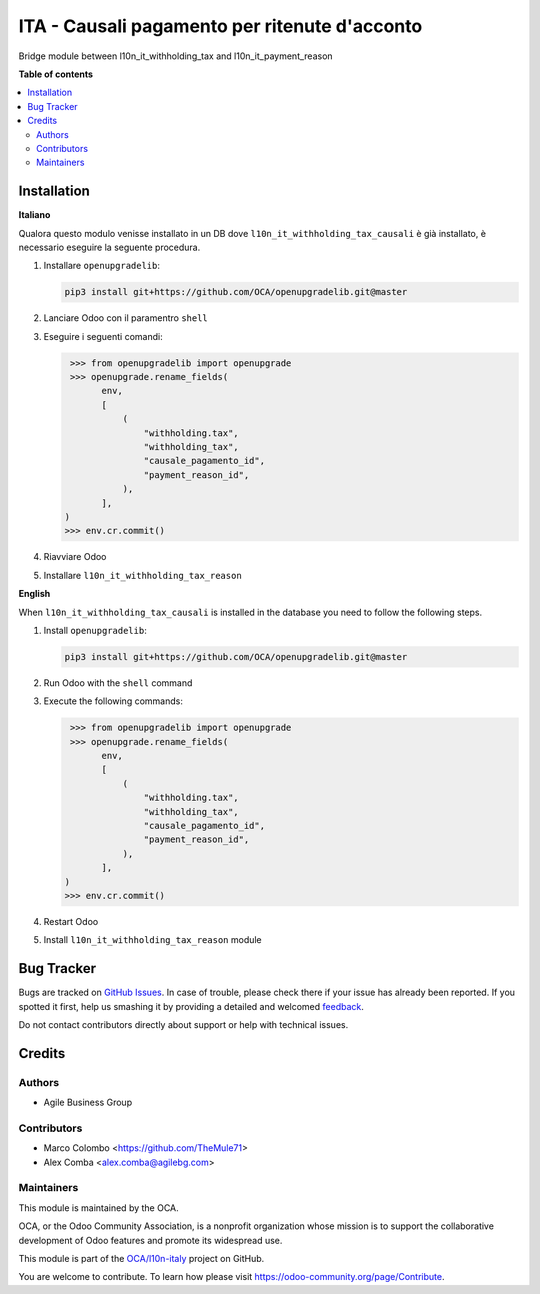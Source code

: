 ==============================================
ITA - Causali pagamento per ritenute d'acconto
==============================================

.. !!!!!!!!!!!!!!!!!!!!!!!!!!!!!!!!!!!!!!!!!!!!!!!!!!!!
   !! This file is generated by oca-gen-addon-readme !!
   !! changes will be overwritten.                   !!
   !!!!!!!!!!!!!!!!!!!!!!!!!!!!!!!!!!!!!!!!!!!!!!!!!!!!

.. |badge1| image:: https://img.shields.io/badge/maturity-Beta-yellow.png
    :target: https://odoo-community.org/page/development-status
    :alt: Beta
.. |badge2| image:: https://img.shields.io/badge/licence-AGPL--3-blue.png
    :target: http://www.gnu.org/licenses/agpl-3.0-standalone.html
    :alt: License: AGPL-3
.. |badge3| image:: https://img.shields.io/badge/github-OCA%2Fl10n--italy-lightgray.png?logo=github
    :target: https://github.com/OCA/l10n-italy/tree/14.0/l10n_it_withholding_tax_reason
    :alt: OCA/l10n-italy
.. |badge4| image:: https://img.shields.io/badge/weblate-Translate%20me-F47D42.png
    :target: https://translation.odoo-community.org/projects/l10n-italy-14-0/l10n-italy-14-0-l10n_it_withholding_tax_reason
    :alt: Translate me on Weblate
.. |badge5| image:: https://img.shields.io/badge/runbot-Try%20me-875A7B.png
    :target: https://runbot.odoo-community.org/runbot/122/14.0
    :alt: Try me on Runbot

|badge1| |badge2| |badge3| |badge4| |badge5| 

Bridge module between l10n_it_withholding_tax and l10n_it_payment_reason

**Table of contents**

.. contents::
   :local:

Installation
============

**Italiano**

Qualora questo modulo venisse installato in un DB dove ``l10n_it_withholding_tax_causali`` è già installato, è necessario eseguire la seguente procedura.

#. Installare ``openupgradelib``:

   .. code::

       pip3 install git+https://github.com/OCA/openupgradelib.git@master

#. Lanciare Odoo con il paramentro ``shell``
#. Eseguire i seguenti comandi:

   .. code:: python

       >>> from openupgradelib import openupgrade
       >>> openupgrade.rename_fields(
             env,
             [
                 (
                     "withholding.tax",
                     "withholding_tax",
                     "causale_pagamento_id",
                     "payment_reason_id",
                 ),
             ],
      )
      >>> env.cr.commit()

#. Riavviare Odoo
#. Installare ``l10n_it_withholding_tax_reason``

**English**

When ``l10n_it_withholding_tax_causali`` is installed in the database you need to follow the following steps.

1. Install ``openupgradelib``:

   .. code::

       pip3 install git+https://github.com/OCA/openupgradelib.git@master

2. Run Odoo with the ``shell`` command
3. Execute the following commands:

   .. code:: python

       >>> from openupgradelib import openupgrade
       >>> openupgrade.rename_fields(
             env,
             [
                 (
                     "withholding.tax",
                     "withholding_tax",
                     "causale_pagamento_id",
                     "payment_reason_id",
                 ),
             ],
      )
      >>> env.cr.commit()

4. Restart Odoo
5. Install ``l10n_it_withholding_tax_reason`` module

Bug Tracker
===========

Bugs are tracked on `GitHub Issues <https://github.com/OCA/l10n-italy/issues>`_.
In case of trouble, please check there if your issue has already been reported.
If you spotted it first, help us smashing it by providing a detailed and welcomed
`feedback <https://github.com/OCA/l10n-italy/issues/new?body=module:%20l10n_it_withholding_tax_reason%0Aversion:%2014.0%0A%0A**Steps%20to%20reproduce**%0A-%20...%0A%0A**Current%20behavior**%0A%0A**Expected%20behavior**>`_.

Do not contact contributors directly about support or help with technical issues.

Credits
=======

Authors
~~~~~~~

* Agile Business Group

Contributors
~~~~~~~~~~~~

* Marco Colombo <https://github.com/TheMule71>
* Alex Comba <alex.comba@agilebg.com>

Maintainers
~~~~~~~~~~~

This module is maintained by the OCA.

.. image:: https://odoo-community.org/logo.png
   :alt: Odoo Community Association
   :target: https://odoo-community.org

OCA, or the Odoo Community Association, is a nonprofit organization whose
mission is to support the collaborative development of Odoo features and
promote its widespread use.

This module is part of the `OCA/l10n-italy <https://github.com/OCA/l10n-italy/tree/14.0/l10n_it_withholding_tax_reason>`_ project on GitHub.

You are welcome to contribute. To learn how please visit https://odoo-community.org/page/Contribute.
